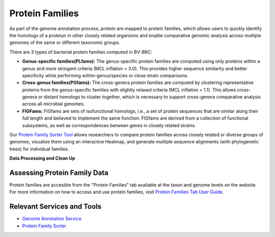 Protein Families
================

As part of the genome annotation process, protein are mapped to protein families, which allows users to quickly identify the homologs of a proteiun in other closely related organisms and enable comparative genomic analysis across multiple genomes of the same or different taxonomic groups. 

There are 3 types of bacterial protein families computed in BV-BRC:

- **Genus-specific families(PLfams):** The genus-specific protein families are computed using only proteins within a genus and more stringent criteria (MCL inflation = 3.0). This provides higher sequence similarity and better specificity while performing within-genus/species or close strain comparisons.

- **Cross-genus families(PGfams):** The cross-genera protein families are computed by clustering representative proteins from the genus-specific families with slightly relaxed criteria (MCL inflation = 1.1). This allows cross-genera or distant homologs to cluster together, which is necessary to support cross-genera comparative analysis across all microbial genomes.

- **FIGFams:** FIGfams are sets of isofunctional homologs, i.e., a set of protein sequences that are similar along their full length and believed to implement the same function. FIGfams are derived from a collection of functional subsystems, as well as correspondences between genes in closely related strains.

Our `Protein Family Sorter Tool <https://alpha.bv-brc.org/app/ProteinFamily>`_ allows researchers to compare protein families across closely related or diverse groups of genomes, visualize them using an interactive Heatmap, and generate multiple sequence alignments (with phylogenetic trees) for individual families.

**Data Processing and Clean Up**

.. image:: images/protein-families.png
   :alt: Protein Family Chart
   

Assessing Protein Family Data
-----------------------------

Protein families are accesible from the "Protein Families" tab available at the taxon and genome levels on the website. For more information on how to access and use protein families, visit `Protein Families Tab User Guide <https://docs.alpha.bv-brc.org/user_guides/organisms_taxon/protein_families.html>`_.

Relevant Services and Tools
----------------------------

- `Genome Annotation Service <https://alpha.bv-brc.org/app/Annotation>`_
- `Protein Family Sorter <https://alpha.bv-brc.org/app/ProteinFamily>`_
